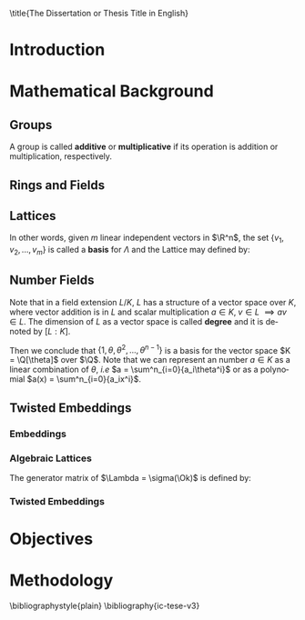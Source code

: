 #+language: en
#+latex_class: ic-tese-v3
#+latex_class_options: [Ingles]
#+latex_compiler: latexmk
#+OPTIONS: tex:t author:nil date:nil toc:nil 
#+STARTUP: latexpreview fold
#+LATEX_HEADER: \input{./config/math-config}

\autora{Laura Viglioni}

\title{The Dissertation or Thesis Title in English}

\orientador{Prof. Dr. Ricardo Dahab}

\mestrado

\datadadefesa{22}{04}{1500}

\paginasiniciais



* Introduction

* Mathematical Background 
  
** Groups
  
   \begin{definition}
  A \textbf{group} is a set $G$ closed under a binary operation $\cdot$ defined on $G$ such
  that:
  \begin{itemize}
  \item \textbf{Associativity: } $\forall a,b,c \in G, \; a\cdot(b\cdot c) = (a\cdot b)\cdot c$
  \item \textbf{Identity element: } $\exists e \in G \; ; \; \forall a \in G, \; a\cdot e = e\cdot a = a$
  \item \textbf{Inverse element: } $\forall a \in G, \; \exists b \in G \; ; \; a\cdot b = b \cdot a = e$
  \end{itemize}
And it is denoted by $\langle G,\cdot\rangle$, or simply $G$ if the operation is implied.
\end{definition}

   \begin{definition}
     A group is said to be \textbf{commutative} or \textbf{abelian}
     if $\forall a, b \in G, \; a\cdot b = b\cdot a$
   \end{definition}

   \noindent
   A group is called *additive* or *multiplicative* if its
   operation is addition or multiplication, respectively.

   \begin{definition}
     A subset $H$ of $G$ is a \textbf{subgroup} of $\langle G,\cdot \rangle$ if it is
     closed under $\cdot$ induced by $\langle G,\cdot \rangle$.
   \end{definition}

   \begin{definition}
     The \textbf{order} of a group $\langle G,\cdot\rangle$ is the cardinality of the set $G$.
   \end{definition}

   \begin{definition}
     A subgroup $H$ of $G$ can be used to decompose $G$ in uniform sized and
     disjoints subsets called \textbf{cosets}. Given an element $g \in G$:
     \begin{itemize}
     \item A \textbf{left coset} is defined by $gH := \{g\cdot h \; ; \; h \in H\}$
     \item A \textbf{right coset} is defined by $Hg := \{h\cdot g \; ; \; h \in H\}$
     \end{itemize}
   \end{definition}

** Rings and Fields
   
   \begin{definition}
  A \textbf{ring} is a set together with two binary operations, we will note by
  $+$ and $*$ and call it addition and multiplication, respectively, such that:
  \begin{itemize}
  \item $\langle R,+\rangle$ is an abelian group.
  \item $*$ is associative
  \item $*$ is distributive over $+$
  \end{itemize}

  And it is denoted by $\langle R,+,*\rangle$, or simply $G$ if the operations are implied.
\end{definition}

   \begin{definition}
     A ring is said to be \textbf{commutative} if its $*$ operation is commutative.
   \end{definition}

   \begin{definition}
     A ring is said to be \textbf{with unity} if $*$ has a identity element. We
     shall note it by $1$ and it is called \textbf{unity}.

   \end{definition}

   \begin{definition}
     A \textbf{division ring} is a ring R where $\forall r \in R, \; \exists s \in R \; ; \; r*s = 1$.
   \end{definition}

   \begin{definition}
     A \textbf{field} is a commutative division ring.
   \end{definition}

** Lattices

   \begin{definition}
  A Lattice $\Lambda \subset \R^n$ is a subgroup of the additive group $\R^n$
\end{definition}

   In other words, given $m$ linear independent vectors in $\R^n$, the set
   $\{v_1, v_2, ..., v_m\}$ is called a \textbf{basis} for $\Lambda$ and the Lattice may defined
   by:

   \begin{definition}
     \begin{equation*}
       \Lambda := \left\{x = \sum_{i=1}^m{\lambda_iv_i} \in \R^n \; | \; \lambda_i \in \Z\right\}
     \end{equation*}

   \emph{I.e.}, any $\lambda \in \Lambda$ can be written as $\lambda = Mv$ where $M$ is the
   \textbf{generator matrix} of $\Lambda$ where each row is a vector from the basis and
   $v \in \Z^n$.
   \end{definition}

** Number Fields

   \begin{definition}
  Let $K$ and $L$ be two fields, $L$ is said to be a \textbf{field extension} of
  $K$ if $L \subseteq K$ and we denote it by $L/K$
\end{definition}

   Note that in a field extension $L/K$, $L$ has a structure of a vector space over
   $K$, where vector addition is in $L$ and scalar multiplication $a \in K, \; v \in L
   \; \implies av \in L$. The dimension of $L$ as a vector space is called
   \textbf{degree} and it is denoted by $[L:K]$.

   \begin{definition}
     A field extension is called \textbf{number field} when it is over $\Q$.
   \end{definition}

   \begin{definition}
     Let $\alpha \in L$ where $L/K$ is a field extension. We say that $\alpha$ is
     \textbf{algebraic over $K$} if $\exists p \in K[X] \;;\; p(\alpha) = 0$. $p$ is said to be
     \textbf{the minimal polynomial of $\alpha$ over $K$} denoted by $p_\alpha$. If $\alpha \in L =
     \Q[\theta]$, we simply call $\alpha$ an \textbf{algebraic number}.
   \end{definition}

   \begin{example}
     It is known that $\Q$ is a field. If we add $\sqrt{2}$ to the set, we
     can build a new field adding also all the powers and multiples of
     $\Q$. This new field is denoted by $\Q[\sqrt{2}]$, note that
     $\sqrt{2}$ is algebraic and its minimal polynomial $p_{\sqrt{2}} = x^2-2$. All
     elements of $\Q[\sqrt{2}]$ are in the form $\{a+b\sqrt{2} \;|\; a,b \in
     \Q\}$ and one of its basis is $\{1, \sqrt{2}\}$, so it has degree is
     $2$.
   \end{example}

   \begin{example}
     If we add $\sqrt[3]{2}$ to $\Q$ instead, its elements would have the
     form $\{a + b\sqrt[3]{2} + c\sqrt[3]{4} \;|\; a,b,c \in \Q\}$, so one of
     its basis is $\{1 ,\sqrt[3]{2} ,\sqrt[3]{4}\}$, $p_\alpha = x^3 - 2$ and its degree
     is $3$.
   \end{example}

   \begin{theorem}
     [add font 45 p.40] If $K$ is a number field, then $K = \Q[\theta]$ for some
     algebraic number $\theta \in K$, called primitive element.
   \end{theorem}

   Then we conclude that $\{1, \theta, \theta^2, ... , \theta^{n-1}\}$ is a basis for the vector
   space $K = \Q[\theta]$ over $\Q$. Note that we can represent an number $a \in K$ as a linear combination of $\theta$, /i.e/ $a = \sum^n_{i=0}{a_i\theta^i}$ or as a polynomial $a(x) = \sum^n_{i=0}{a_ix^i}$.

   \begin{definition}
   A number $\alpha$ is said to be an \textbf{algebraic integer} if $ p \in \Z[X] \;;\; p(\alpha) = 0$. The set of all algebraic integers of $K$ forms a ring called \textbf{ring of ingegers} of $K$ and is denoted by $\Ok$.
   \end{definition}
   
   \begin{definition}
   An \textbf{integral basis} is a basis for a ring of integers. 
   \end{definition}

** Twisted Embeddings
*** Embeddings
   
   \begin{definition}
   Let $K$ and $L$ be two field extensions and a homomorphism $\phi: K \rightarrow L$. $\phi$ is said to be a \textbf{$\Q$-homomorphism} if $\phi(a) = a, ; \forall a \in \Q$ 
   \end{definition}

   \begin{definition}
   A $\Q-homomorphism ; \phi: K \rightarrow \C$ is callend an \textbf{embedding}.
   \end{definition}

   \begin{theorem}
   [inserir fonte 45, p.41] If $K$ is a number field with degree $n$ then there are
   exactly $n$ embeddings $\sigma_i : K \rightarrow \C$ where by $\sigma_i(\theta) =
   \theta_i$ where $\theta_i \in \C$ is a distinct zero of the $K$'s
   mininum polynomial.
   \end{theorem}

   \begin{definition}
Let $\{\sigma_i\}_n$ the possible embeddings of a number field $K$. Let $r$ the number of embeddings with real images and $2s$ the complex ones, then
$r + 2s = n$. The pair $\left(r,s\right)$ is called \textbf{signature} of $K$.
\end{definition}

                     \begin{definition}\label{def:canonical-embedding}
                  The homomorphism $\sigma: K \rightarrow \R^r \times \C^s$, where $(r,s)$ is the signature of $K$, is
                  said to be the \textbf{canonical embedding} and is defined by:
                  $$
                  \sigma(x) = \left(\sigma_1(x), ... , \sigma_r(x), \sigma_{r+1}(x), ..., \sigma_{r+s}(x) \right)
                  $$

                  Note that we could rewrite the canonical embedding as $\sigma : K \rightarrow \R^n$
                  $$
                  \sigma(x) = \left( \sigma_1(x), ... , \sigma_r(x), \Re(\sigma_{r+1}(x)), \Im(\sigma_{r+1}(x)), ...,
                    \Re(\sigma_{r+s}(x)), \Im(\sigma_{r+s}(x)) \right)
                  $$

                  For now on we will denote it simply by:

                  $$
                  \sigma(x) = \left( \sigma_1(x), \dots , \sigma_r(x), \sigma_{r+1}(x), \dots, \sigma_{r+2s}(x) \right)
                  $$

                  \end{definition}
            
*** Algebraic Lattices
    
            \begin{theorem}[adicionar citaçao 45, p155]\label{theo:algebraic-lattice}
            Let $\{\omega_1,...,\omega_n\}$ be an integral basis of $K$, The $n$ vectors $v_i = \sigma(\omega_i)
            \in \R^n$ are linearly independent, so thety define a full rank algebraic lattice
            $\Lambda = \Lambda(\Ok) = \sigma(\Ok)$.
            \end{theorem} 
    The generator matrix of $\Lambda = \sigma(\Ok)$ is defined by:
    
    \begin{equation}
      \label{def:gen-matrix-alg-lattices}
      \begin{pmatrix}
        \sigma_1(\omega_1) & $\dots$ &  \sigma_{r+2s}(\omega_1) \\
        & \vdots & \\
        \sigma_1(\omega_n) & $\dots$ & \sigma_{r+2s}(\omega_n) \\
      \end{pmatrix}  
    \end{equation}
    
            \begin{remark}\label{rem:lat-int-correspondence}
              An embedding creates the correspondence between a point $\lambda \in \Lambda \subset \R^n$ of an algebraic lattice (Theo.
              \ref{theo:algebraic-lattice}) and an integer in $\Ok$:

              Let $\lambda$ be a point of a lattice $\Lambda$:

            \begin{align*} 
                 \lambda &= (\lambda_1,\dots,\lambda_{r+2s}) \in \Lambda \\
                   &= \left( \sum_{i=1}^n{z_i\sigma_1(\omega_i)} , \dots , \sum_{i=1}^n{z_i\sigma_{r+2s}(\omega_i)} \right) \\
                   &= \left( \sigma_1\left(   \sum_{i=1}^n{z_i\omega_i} \right) , \dots , \sigma_{r+2s} \left( \sum_{i=1}^n{z_i\omega_i}  \right) \right) 
            \end{align*}
              where $z_i \in \Z$. Since any element $x \in \Ok$ has the form $x =
              \sum_{i=1}^n{\lambda_i\omega_i}$, we can conclude that:

              \begin{equation*}
                \lambda = \left( \sigma_1(x), \dots, \sigma_{r+2s}(x) \right) = \sigma(x)
              \end{equation*}

            \end{remark}

*** Twisted Embeddings
    
    \begin{definition}
    Let $K$ be a number field with degree $n$ and $\sigma$ an embedding. We say that a number $\tau \in K$ is
    \textbf{totally  positive} if $\forall i \in {1, \dots , n}, \; \sigma_i(\tau) \in \R^*_+$ 
    \end{definition}
    

    \begin{definition}[Twisted Embedding]
      \label{def:twisted-emb}
      Given $\tau$ a totally positive number, the \textbf{$\tau$-twisted embedding}, or
      simply twisted embedding, is the monomorphism defined as:
      \begin{equation*}
        \sigma_\tau(x) = \left( \sqrt{\tau_1}\sigma_1(x), \dots, \sqrt{\tau_{r+2s}}\sigma_{r+2s}(x) \right)
      \end{equation*}

      where $\tau_i = \sigma_i(\tau)$.
    \end{definition}
    
* Objectives 

* Methodology

  \bibliographystyle{plain}
  \bibliography{ic-tese-v3}


 
